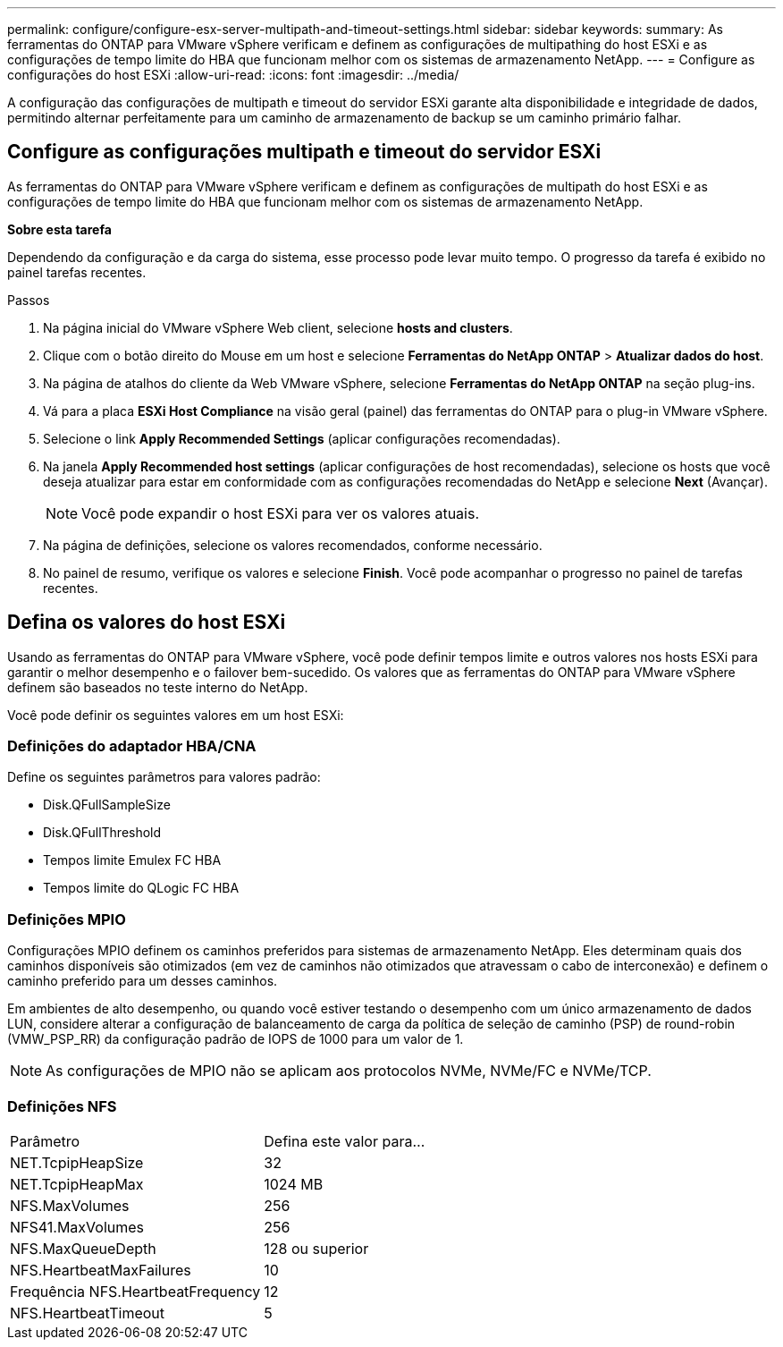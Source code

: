 ---
permalink: configure/configure-esx-server-multipath-and-timeout-settings.html 
sidebar: sidebar 
keywords:  
summary: As ferramentas do ONTAP para VMware vSphere verificam e definem as configurações de multipathing do host ESXi e as configurações de tempo limite do HBA que funcionam melhor com os sistemas de armazenamento NetApp. 
---
= Configure as configurações do host ESXi
:allow-uri-read: 
:icons: font
:imagesdir: ../media/


[role="lead"]
A configuração das configurações de multipath e timeout do servidor ESXi garante alta disponibilidade e integridade de dados, permitindo alternar perfeitamente para um caminho de armazenamento de backup se um caminho primário falhar.



== Configure as configurações multipath e timeout do servidor ESXi

As ferramentas do ONTAP para VMware vSphere verificam e definem as configurações de multipath do host ESXi e as configurações de tempo limite do HBA que funcionam melhor com os sistemas de armazenamento NetApp.

*Sobre esta tarefa*

Dependendo da configuração e da carga do sistema, esse processo pode levar muito tempo. O progresso da tarefa é exibido no painel tarefas recentes.

.Passos
. Na página inicial do VMware vSphere Web client, selecione *hosts and clusters*.
. Clique com o botão direito do Mouse em um host e selecione *Ferramentas do NetApp ONTAP* > *Atualizar dados do host*.
. Na página de atalhos do cliente da Web VMware vSphere, selecione *Ferramentas do NetApp ONTAP* na seção plug-ins.
. Vá para a placa *ESXi Host Compliance* na visão geral (painel) das ferramentas do ONTAP para o plug-in VMware vSphere.
. Selecione o link *Apply Recommended Settings* (aplicar configurações recomendadas).
. Na janela *Apply Recommended host settings* (aplicar configurações de host recomendadas), selecione os hosts que você deseja atualizar para estar em conformidade com as configurações recomendadas do NetApp e selecione *Next* (Avançar).
+

NOTE: Você pode expandir o host ESXi para ver os valores atuais.

. Na página de definições, selecione os valores recomendados, conforme necessário.
. No painel de resumo, verifique os valores e selecione *Finish*. Você pode acompanhar o progresso no painel de tarefas recentes.




== Defina os valores do host ESXi

Usando as ferramentas do ONTAP para VMware vSphere, você pode definir tempos limite e outros valores nos hosts ESXi para garantir o melhor desempenho e o failover bem-sucedido. Os valores que as ferramentas do ONTAP para VMware vSphere definem são baseados no teste interno do NetApp.

Você pode definir os seguintes valores em um host ESXi:



=== Definições do adaptador HBA/CNA

Define os seguintes parâmetros para valores padrão:

* Disk.QFullSampleSize
* Disk.QFullThreshold
* Tempos limite Emulex FC HBA
* Tempos limite do QLogic FC HBA




=== Definições MPIO

Configurações MPIO definem os caminhos preferidos para sistemas de armazenamento NetApp. Eles determinam quais dos caminhos disponíveis são otimizados (em vez de caminhos não otimizados que atravessam o cabo de interconexão) e definem o caminho preferido para um desses caminhos.

Em ambientes de alto desempenho, ou quando você estiver testando o desempenho com um único armazenamento de dados LUN, considere alterar a configuração de balanceamento de carga da política de seleção de caminho (PSP) de round-robin (VMW_PSP_RR) da configuração padrão de IOPS de 1000 para um valor de 1.


NOTE: As configurações de MPIO não se aplicam aos protocolos NVMe, NVMe/FC e NVMe/TCP.



=== Definições NFS

|===


| Parâmetro | Defina este valor para... 


| NET.TcpipHeapSize | 32 


| NET.TcpipHeapMax | 1024 MB 


| NFS.MaxVolumes | 256 


| NFS41.MaxVolumes | 256 


| NFS.MaxQueueDepth | 128 ou superior 


| NFS.HeartbeatMaxFailures | 10 


| Frequência NFS.HeartbeatFrequency | 12 


| NFS.HeartbeatTimeout | 5 
|===
